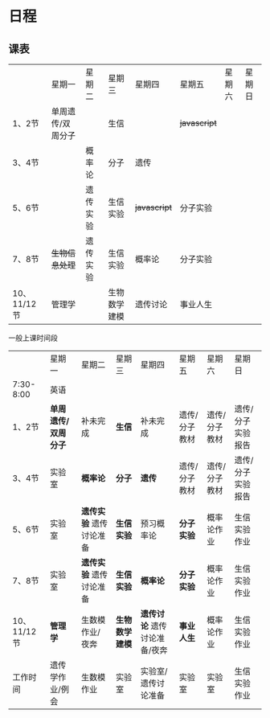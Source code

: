 * 日程

** 课表

||星期一|星期二|星期三|星期四|星期五|星期六|星期日|
|1、2节|单周遗传/双周分子||生信|| +javascript+ |||
|3、4节||概率论|分子|遗传||||
|5、6节||遗传实验|生信实验| +javascript+ |分子实验|||
|7、8节| +生物信息处理+ |遗传实验|生信实验|概率论|分子实验|||
|10、11/12节|管理学||生物数学建模|遗传讨论|事业人生|||

一般上课时间段
||星期一|星期二|星期三|星期四|星期五|星期六|星期日|
|7:30-8:00|英语         |
|1、2节| *单周遗传/双周分子* |补未完成| *生信* |补未完成|遗传/分子教材|遗传/分子教材|遗传/分子实验报告|
|3、4节|实验室| *概率论* | *分子* | *遗传* |遗传/分子教材|遗传/分子教材|遗传/分子实验报告|
|5、6节|实验室| *遗传实验* 遗传讨论准备| *生信实验* |预习概率论| *分子实验* |概率论作业|生信实验作业|
|7、8节|实验室| *遗传实验* 遗传讨论准备| *生信实验* | *概率论* | *分子实验* |概率论作业|生信实验作业|
|10、11/12节| *管理学* |生数模作业/夜奔| *生物数学建模* | *遗传讨论* 遗传讨论准备/夜奔| *事业人生* |概率论作业|生信实验作业|
|工作时间|遗传学作业/例会|生数模作业|实验室|实验室/遗传讨论准备|实验室|实验室|生信实验作业|
